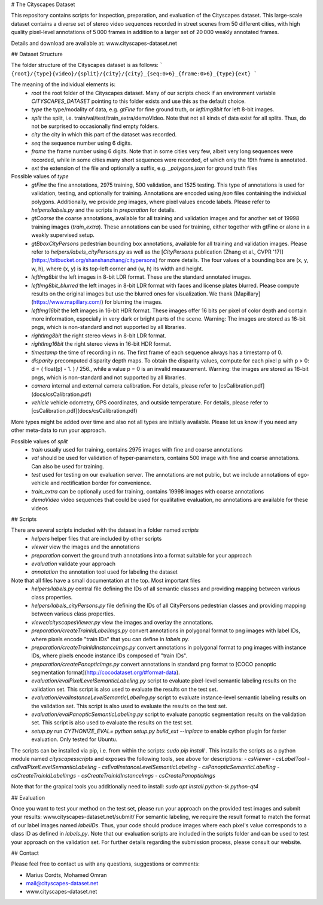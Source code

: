 # The Cityscapes Dataset

This repository contains scripts for inspection, preparation, and evaluation of the Cityscapes dataset. This large-scale dataset contains a diverse set of stereo video sequences recorded in street scenes from 50 different cities, with high quality pixel-level annotations of 5 000 frames in addition to a larger set of 20 000 weakly annotated frames.

Details and download are available at: www.cityscapes-dataset.net


## Dataset Structure

The folder structure of the Cityscapes dataset is as follows:
```
{root}/{type}{video}/{split}/{city}/{city}_{seq:0>6}_{frame:0>6}_{type}{ext}
```

The meaning of the individual elements is:
 - `root`  the root folder of the Cityscapes dataset. Many of our scripts check if an environment variable `CITYSCAPES_DATASET` pointing to this folder exists and use this as the default choice.
 - `type`  the type/modality of data, e.g. `gtFine` for fine ground truth, or `leftImg8bit` for left 8-bit images.
 - `split` the split, i.e. train/val/test/train_extra/demoVideo. Note that not all kinds of data exist for all splits. Thus, do not be surprised to occasionally find empty folders.
 - `city`  the city in which this part of the dataset was recorded.
 - `seq`   the sequence number using 6 digits.
 - `frame` the frame number using 6 digits. Note that in some cities very few, albeit very long sequences were recorded, while in some cities many short sequences were recorded, of which only the 19th frame is annotated.
 - `ext`   the extension of the file and optionally a suffix, e.g. `_polygons.json` for ground truth files

Possible values of `type`
 - `gtFine`       the fine annotations, 2975 training, 500 validation, and 1525 testing. This type of annotations is used for validation, testing, and optionally for training. Annotations are encoded using `json` files containing the individual polygons. Additionally, we provide `png` images, where pixel values encode labels. Please refer to `helpers/labels.py` and the scripts in `preparation` for details.
 - `gtCoarse`     the coarse annotations, available for all training and validation images and for another set of 19998 training images (`train_extra`). These annotations can be used for training, either together with gtFine or alone in a weakly supervised setup.
 - `gtBboxCityPersons` pedestrian bounding box annotations, available for all training and validation images. Please refer to `helpers/labels_cityPersons.py` as well as the [`CityPersons` publication (Zhang et al., CVPR '17)](https://bitbucket.org/shanshanzhang/citypersons) for more details. The four values of a bounding box are (x, y, w, h), where (x, y) is its top-left corner and (w, h) its width and height.
 - `leftImg8bit`  the left images in 8-bit LDR format. These are the standard annotated images.
 - `leftImg8bit_blurred`  the left images in 8-bit LDR format with faces and license plates blurred. Please compute results on the original images but use the blurred ones for visualization. We thank [Mapillary](https://www.mapillary.com/) for blurring the images.
 - `leftImg16bit` the left images in 16-bit HDR format. These images offer 16 bits per pixel of color depth and contain more information, especially in very dark or bright parts of the scene. Warning: The images are stored as 16-bit pngs, which is non-standard and not supported by all libraries.
 - `rightImg8bit`  the right stereo views in 8-bit LDR format.
 - `rightImg16bit` the right stereo views in 16-bit HDR format.
 - `timestamp`     the time of recording in ns. The first frame of each sequence always has a timestamp of 0.
 - `disparity`     precomputed disparity depth maps. To obtain the disparity values, compute for each pixel p with p > 0: d = ( float(p) - 1. ) / 256., while a value p = 0 is an invalid measurement. Warning: the images are stored as 16-bit pngs, which is non-standard and not supported by all libraries.
 - `camera`        internal and external camera calibration. For details, please refer to [csCalibration.pdf](docs/csCalibration.pdf)
 - `vehicle`       vehicle odometry, GPS coordinates, and outside temperature. For details, please refer to [csCalibration.pdf](docs/csCalibration.pdf)

More types might be added over time and also not all types are initially available. Please let us know if you need any other meta-data to run your approach.

Possible values of `split`
 - `train`       usually used for training, contains 2975 images with fine and coarse annotations
 - `val`         should be used for validation of hyper-parameters, contains 500 image with fine and coarse annotations. Can also be used for training.
 - `test`        used for testing on our evaluation server. The annotations are not public, but we include annotations of ego-vehicle and rectification border for convenience.
 - `train_extra` can be optionally used for training, contains 19998 images with coarse annotations
 - `demoVideo`   video sequences that could be used for qualitative evaluation, no annotations are available for these videos


## Scripts

There are several scripts included with the dataset in a folder named `scripts`
 - `helpers`      helper files that are included by other scripts
 - `viewer`       view the images and the annotations
 - `preparation`  convert the ground truth annotations into a format suitable for your approach
 - `evaluation`   validate your approach
 - `annotation`   the annotation tool used for labeling the dataset


Note that all files have a small documentation at the top. Most important files
 - `helpers/labels.py`                               central file defining the IDs of all semantic classes and providing mapping between various class properties.
 - `helpers/labels_cityPersons.py`                   file defining the IDs of all CityPersons pedestrian classes and providing mapping between various class properties.
 - `viewer/cityscapesViewer.py`                      view the images and overlay the annotations.
 - `preparation/createTrainIdLabelImgs.py`           convert annotations in polygonal format to png images with label IDs, where pixels encode "train IDs" that you can define in `labels.py`.
 - `preparation/createTrainIdInstanceImgs.py`        convert annotations in polygonal format to png images with instance IDs, where pixels encode instance IDs composed of "train IDs".
 - `preparation/createPanopticImgs.py`               convert annotations in standard png format to [COCO panoptic segmentation format](http://cocodataset.org/#format-data).
 - `evaluation/evalPixelLevelSemanticLabeling.py`    script to evaluate pixel-level semantic labeling results on the validation set. This script is also used to evaluate the results on the test set.
 - `evaluation/evalInstanceLevelSemanticLabeling.py` script to evaluate instance-level semantic labeling results on the validation set. This script is also used to evaluate the results on the test set.
 - `evaluation/evalPanopticSemanticLabeling.py`      script to evaluate panoptic segmentation results on the validation set. This script is also used to evaluate the results on the test set.
 - `setup.py`                                        run `CYTHONIZE_EVAL= python setup.py build_ext --inplace` to enable cython plugin for faster evaluation. Only tested for Ubuntu.

The scripts can be installed via pip, i.e. from within the scripts:
`sudo pip install .`
This installs the scripts as a python module named `cityscapesscripts` and exposes the following tools, see above for descriptions:
- `csViewer`
- `csLabelTool`
- `csEvalPixelLevelSemanticLabeling`
- `csEvalInstanceLevelSemanticLabeling`
- `csPanopticSemanticLabelling`
- `csCreateTrainIdLabelImgs`
- `csCreateTrainIdInstanceImgs`
- `csCreatePanopticImgs`

Note that for the grapical tools you additionally need to install:
`sudo apt install python-tk python-qt4`


## Evaluation

Once you want to test your method on the test set, please run your approach on the provided test images and submit your results:
www.cityscapes-dataset.net/submit/
For semantic labeling, we require the result format to match the format of our label images named `labelIDs`.
Thus, your code should produce images where each pixel's value corresponds to a class ID as defined in `labels.py`.
Note that our evaluation scripts are included in the scripts folder and can be used to test your approach on the validation set.
For further details regarding the submission process, please consult our website.

## Contact

Please feel free to contact us with any questions, suggestions or comments:

* Marius Cordts, Mohamed Omran
* mail@cityscapes-dataset.net
* www.cityscapes-dataset.net


